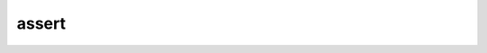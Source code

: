 ..
    Copyright (c) 2018 The STE||AR-Group

    Distributed under the Boost Software License, Version 1.0. (See accompanying
    file LICENSE_1_0.txt or copy at http://www.boost.org/LICENSE_1_0.txt)

.. _libs_assert:

===========
assert
===========

